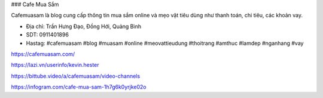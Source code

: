 ### Cafe Mua Sắm

Cafemuasam là blog cung cấp thông tin mua sắm online và mẹo vặt tiêu dùng như thanh toán, chi tiêu, các khoản vay.

- Địa chỉ: Trần Hưng Đạo, Đồng Hới, Quảng Bình

- SDT: 0911401896

- Hastag: #cafemuasam #blog #muasam #online #meovattieudung #thoitrang #amthuc #lamdep #nganhang #vay

https://cafemuasam.com/

https://lazi.vn/userinfo/kevin.hester

https://bittube.video/a/cafemuasam/video-channels

https://infogram.com/cafe-mua-sam-1h7g6k0yrjke02o

